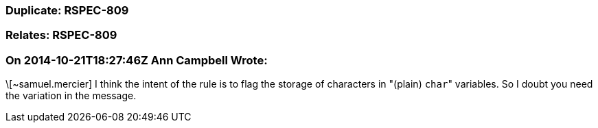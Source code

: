 === Duplicate: RSPEC-809

=== Relates: RSPEC-809

=== On 2014-10-21T18:27:46Z Ann Campbell Wrote:
\[~samuel.mercier] I think the intent of the rule is to flag the storage of characters in "(plain) ``++char++``" variables. So I doubt you need the variation in the message.

